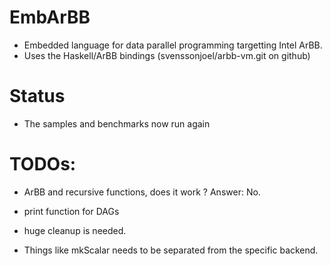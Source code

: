 * EmbArBB
  + Embedded language for data parallel programming targetting Intel ArBB. 
  + Uses the Haskell/ArBB bindings (svenssonjoel/arbb-vm.git on github)

* Status
  + The samples and benchmarks now run again 
    
* TODOs:
  + ArBB and recursive functions, does it work ? 
    Answer: No. 
    
  + print function for DAGs
    
  + huge cleanup is needed.
   
  + Things like mkScalar needs to be separated from the specific backend. 



